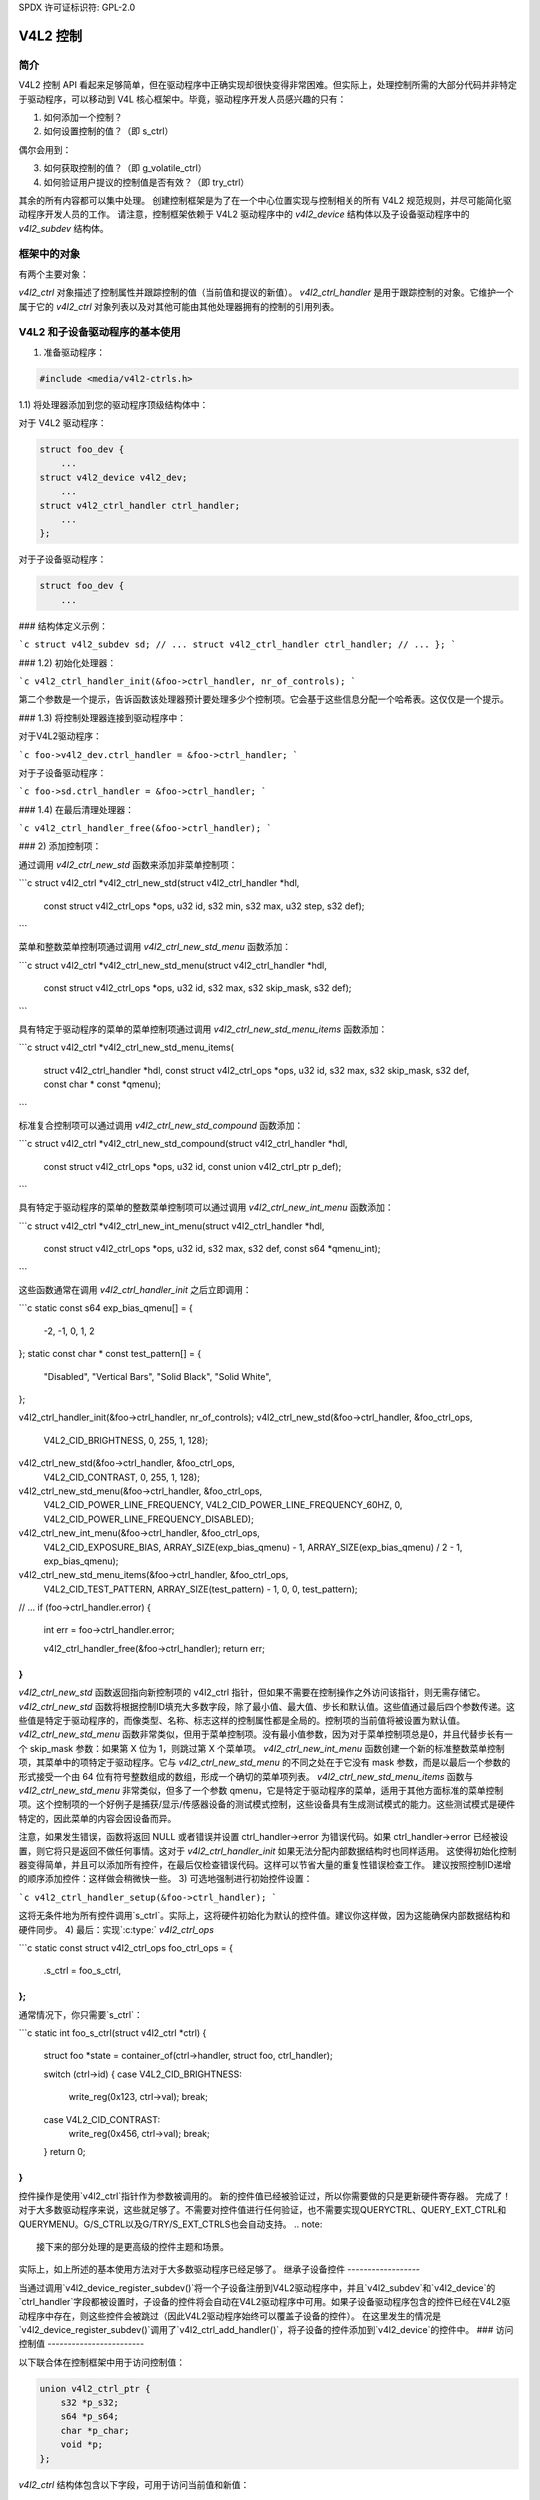 SPDX 许可证标识符: GPL-2.0

V4L2 控制
=========

简介
----

V4L2 控制 API 看起来足够简单，但在驱动程序中正确实现却很快变得非常困难。但实际上，处理控制所需的大部分代码并非特定于驱动程序，可以移动到 V4L 核心框架中。毕竟，驱动程序开发人员感兴趣的只有：

1) 如何添加一个控制？
2) 如何设置控制的值？（即 s_ctrl）

偶尔会用到：

3) 如何获取控制的值？（即 g_volatile_ctrl）
4) 如何验证用户提议的控制值是否有效？（即 try_ctrl）

其余的所有内容都可以集中处理。
创建控制框架是为了在一个中心位置实现与控制相关的所有 V4L2 规范规则，并尽可能简化驱动程序开发人员的工作。
请注意，控制框架依赖于 V4L2 驱动程序中的 `v4l2_device` 结构体以及子设备驱动程序中的 `v4l2_subdev` 结构体。

框架中的对象
--------------

有两个主要对象：

`v4l2_ctrl` 对象描述了控制属性并跟踪控制的值（当前值和提议的新值）。
`v4l2_ctrl_handler` 是用于跟踪控制的对象。它维护一个属于它的 `v4l2_ctrl` 对象列表以及对其他可能由其他处理器拥有的控制的引用列表。

V4L2 和子设备驱动程序的基本使用
-----------------------------------

1) 准备驱动程序：

.. code-block:: c

	#include <media/v4l2-ctrls.h>

1.1) 将处理器添加到您的驱动程序顶级结构体中：

对于 V4L2 驱动程序：

.. code-block:: c

    struct foo_dev {
        ...
    struct v4l2_device v4l2_dev;
        ...
    struct v4l2_ctrl_handler ctrl_handler;
        ...
    };

对于子设备驱动程序：

.. code-block:: c

    struct foo_dev {
        ...
### 结构体定义示例：

```c
struct v4l2_subdev sd;
// ...
struct v4l2_ctrl_handler ctrl_handler;
// ...
};
```

### 1.2) 初始化处理器：

```c
v4l2_ctrl_handler_init(&foo->ctrl_handler, nr_of_controls);
```

第二个参数是一个提示，告诉函数该处理器预计要处理多少个控制项。它会基于这些信息分配一个哈希表。这仅仅是一个提示。

### 1.3) 将控制处理器连接到驱动程序中：

对于V4L2驱动程序：

```c
foo->v4l2_dev.ctrl_handler = &foo->ctrl_handler;
```

对于子设备驱动程序：

```c
foo->sd.ctrl_handler = &foo->ctrl_handler;
```

### 1.4) 在最后清理处理器：

```c
v4l2_ctrl_handler_free(&foo->ctrl_handler);
```

### 2) 添加控制项：

通过调用 `v4l2_ctrl_new_std` 函数来添加非菜单控制项：

```c
struct v4l2_ctrl *v4l2_ctrl_new_std(struct v4l2_ctrl_handler *hdl,
            const struct v4l2_ctrl_ops *ops,
            u32 id, s32 min, s32 max, u32 step, s32 def);
```

菜单和整数菜单控制项通过调用 `v4l2_ctrl_new_std_menu` 函数添加：

```c
struct v4l2_ctrl *v4l2_ctrl_new_std_menu(struct v4l2_ctrl_handler *hdl,
            const struct v4l2_ctrl_ops *ops,
            u32 id, s32 max, s32 skip_mask, s32 def);
```

具有特定于驱动程序的菜单的菜单控制项通过调用 `v4l2_ctrl_new_std_menu_items` 函数添加：

```c
struct v4l2_ctrl *v4l2_ctrl_new_std_menu_items(
                struct v4l2_ctrl_handler *hdl,
                const struct v4l2_ctrl_ops *ops, u32 id, s32 max,
                s32 skip_mask, s32 def, const char * const *qmenu);
```

标准复合控制项可以通过调用 `v4l2_ctrl_new_std_compound` 函数添加：

```c
struct v4l2_ctrl *v4l2_ctrl_new_std_compound(struct v4l2_ctrl_handler *hdl,
                const struct v4l2_ctrl_ops *ops, u32 id,
                const union v4l2_ctrl_ptr p_def);
```

具有特定于驱动程序的菜单的整数菜单控制项可以通过调用 `v4l2_ctrl_new_int_menu` 函数添加：

```c
struct v4l2_ctrl *v4l2_ctrl_new_int_menu(struct v4l2_ctrl_handler *hdl,
            const struct v4l2_ctrl_ops *ops,
            u32 id, s32 max, s32 def, const s64 *qmenu_int);
```

这些函数通常在调用 `v4l2_ctrl_handler_init` 之后立即调用：

```c
static const s64 exp_bias_qmenu[] = {
       -2, -1, 0, 1, 2
};
static const char * const test_pattern[] = {
    "Disabled",
    "Vertical Bars",
    "Solid Black",
    "Solid White",
};

v4l2_ctrl_handler_init(&foo->ctrl_handler, nr_of_controls);
v4l2_ctrl_new_std(&foo->ctrl_handler, &foo_ctrl_ops,
        V4L2_CID_BRIGHTNESS, 0, 255, 1, 128);
v4l2_ctrl_new_std(&foo->ctrl_handler, &foo_ctrl_ops,
        V4L2_CID_CONTRAST, 0, 255, 1, 128);
v4l2_ctrl_new_std_menu(&foo->ctrl_handler, &foo_ctrl_ops,
        V4L2_CID_POWER_LINE_FREQUENCY,
        V4L2_CID_POWER_LINE_FREQUENCY_60HZ, 0,
        V4L2_CID_POWER_LINE_FREQUENCY_DISABLED);
v4l2_ctrl_new_int_menu(&foo->ctrl_handler, &foo_ctrl_ops,
        V4L2_CID_EXPOSURE_BIAS,
        ARRAY_SIZE(exp_bias_qmenu) - 1,
        ARRAY_SIZE(exp_bias_qmenu) / 2 - 1,
        exp_bias_qmenu);
v4l2_ctrl_new_std_menu_items(&foo->ctrl_handler, &foo_ctrl_ops,
        V4L2_CID_TEST_PATTERN, ARRAY_SIZE(test_pattern) - 1, 0,
        0, test_pattern);
// ...
if (foo->ctrl_handler.error) {
    int err = foo->ctrl_handler.error;

    v4l2_ctrl_handler_free(&foo->ctrl_handler);
    return err;
}
```

`v4l2_ctrl_new_std` 函数返回指向新控制项的 v4l2_ctrl 指针，但如果不需要在控制操作之外访问该指针，则无需存储它。
`v4l2_ctrl_new_std` 函数将根据控制ID填充大多数字段，除了最小值、最大值、步长和默认值。这些值通过最后四个参数传递。这些值是特定于驱动程序的，而像类型、名称、标志这样的控制属性都是全局的。控制项的当前值将被设置为默认值。
`v4l2_ctrl_new_std_menu` 函数非常类似，但用于菜单控制项。没有最小值参数，因为对于菜单控制项总是0，并且代替步长有一个 skip_mask 参数：如果第 X 位为 1，则跳过第 X 个菜单项。
`v4l2_ctrl_new_int_menu` 函数创建一个新的标准整数菜单控制项，其菜单中的项特定于驱动程序。它与 `v4l2_ctrl_new_std_menu` 的不同之处在于它没有 mask 参数，而是以最后一个参数的形式接受一个由 64 位有符号整数组成的数组，形成一个确切的菜单项列表。
`v4l2_ctrl_new_std_menu_items` 函数与 `v4l2_ctrl_new_std_menu` 非常类似，但多了一个参数 qmenu，它是特定于驱动程序的菜单，适用于其他方面标准的菜单控制项。这个控制项的一个好例子是捕获/显示/传感器设备的测试模式控制，这些设备具有生成测试模式的能力。这些测试模式是硬件特定的，因此菜单的内容会因设备而异。

注意，如果发生错误，函数将返回 NULL 或者错误并设置 ctrl_handler->error 为错误代码。如果 ctrl_handler->error 已经被设置，则它将只是返回不做任何事情。这对于 `v4l2_ctrl_handler_init` 如果无法分配内部数据结构时也同样适用。
这使得初始化控制器变得简单，并且可以添加所有控件，在最后仅检查错误代码。这样可以节省大量的重复性错误检查工作。
建议按照控制ID递增的顺序添加控件：这样做会稍微快一些。
3) 可选地强制进行初始控件设置：

```c
v4l2_ctrl_handler_setup(&foo->ctrl_handler);
```

这将无条件地为所有控件调用`s_ctrl`。实际上，这将硬件初始化为默认的控件值。建议你这样做，因为这能确保内部数据结构和硬件同步。
4) 最后：实现`:c:type:` `v4l2_ctrl_ops`

```c
static const struct v4l2_ctrl_ops foo_ctrl_ops = {
    .s_ctrl = foo_s_ctrl,
};
```

通常情况下，你只需要`s_ctrl`：

```c
static int foo_s_ctrl(struct v4l2_ctrl *ctrl)
{
    struct foo *state = container_of(ctrl->handler, struct foo, ctrl_handler);

    switch (ctrl->id) {
    case V4L2_CID_BRIGHTNESS:
        write_reg(0x123, ctrl->val);
        break;
    case V4L2_CID_CONTRAST:
        write_reg(0x456, ctrl->val);
        break;
    }
    return 0;
}
```

控件操作是使用`v4l2_ctrl`指针作为参数被调用的。
新的控件值已经被验证过，所以你需要做的只是更新硬件寄存器。
完成了！对于大多数驱动程序来说，这些就足够了。不需要对控件值进行任何验证，也不需要实现QUERYCTRL、QUERY_EXT_CTRL和QUERYMENU。G/S_CTRL以及G/TRY/S_EXT_CTRLS也会自动支持。
.. note::

   接下来的部分处理的是更高级的控件主题和场景。
实际上，如上所述的基本使用方法对于大多数驱动程序已经足够了。
继承子设备控件
------------------

当通过调用`v4l2_device_register_subdev()`将一个子设备注册到V4L2驱动程序中，并且`v4l2_subdev`和`v4l2_device`的`ctrl_handler`字段都被设置时，子设备的控件将会自动在V4L2驱动程序中可用。如果子设备驱动程序包含的控件已经在V4L2驱动程序中存在，则这些控件会被跳过（因此V4L2驱动程序始终可以覆盖子设备的控件）。
在这里发生的情况是`v4l2_device_register_subdev()`调用了`v4l2_ctrl_add_handler()`，将子设备的控件添加到`v4l2_device`的控件中。
### 访问控制值
------------------------

以下联合体在控制框架中用于访问控制值：

.. code-block:: c

    union v4l2_ctrl_ptr {
        s32 *p_s32;
        s64 *p_s64;
        char *p_char;
        void *p;
    };

`v4l2_ctrl` 结构体包含以下字段，可用于访问当前值和新值：

.. code-block:: c

    s32 val;
    struct {
        s32 val;
    } cur;

    union v4l2_ctrl_ptr p_new;
    union v4l2_ctrl_ptr p_cur;

如果控制类型为简单的 `s32` 类型，则有：

.. code-block:: c

    &ctrl->val == ctrl->p_new.p_s32
    &ctrl->cur.val == ctrl->p_cur.p_s32

对于所有其他类型，请使用 `ctrl->p_cur.p<something>`。基本上可以认为 `val` 和 `cur.val` 字段是等价的，因为它们被频繁地使用。在控制操作中你可以自由地使用这些字段。`val` 和 `cur.val` 的含义很明确。`p_char` 指针指向长度为 `ctrl->maximum + 1` 的字符缓冲区，并且总是以 0 结尾。
除非控制被标记为易变（volatile），否则 `p_cur` 字段指向当前缓存的控制值。当创建一个新的控制时，该值将与默认值相同。调用 `v4l2_ctrl_handler_setup()` 后，该值将传递给硬件。通常，调用此函数是一个好主意。
每当设置一个新值时，该新值会自动被缓存。这意味着大多数驱动程序不需要实现 `g_volatile_ctrl()` 操作。例外情况是那些返回易变寄存器的控制，例如连续变化的信号强度读取。在这种情况下，你需要像这样实现 `g_volatile_ctrl`：

.. code-block:: c

    static int foo_g_volatile_ctrl(struct v4l2_ctrl *ctrl)
    {
        switch (ctrl->id) {
        case V4L2_CID_BRIGHTNESS:
            ctrl->val = read_reg(0x123);
            break;
        }
    }

请注意，在 `g_volatile_ctrl` 中你也需要使用“新值”联合体。一般来说，需要实现 `g_volatile_ctrl` 的控制通常是只读控制。如果不是这样，在控制改变时不会生成 `V4L2_EVENT_CTRL_CH_VALUE` 事件。
要将控制标记为易变，需要设置 `V4L2_CTRL_FLAG_VOLATILE`：

.. code-block:: c

    ctrl = v4l2_ctrl_new_std(&sd->ctrl_handler, ...);
    if (ctrl)
        ctrl->flags |= V4L2_CTRL_FLAG_VOLATILE;

对于 `try/s_ctrl`，新的值（即用户传递的值）会被填充，你可以在 `try_ctrl` 中修改它们或在 `s_ctrl` 中设置它们。`cur` 联合体包含当前值，你可以使用它（但不能更改！）
如果 `s_ctrl` 返回 0（成功），那么控制框架会将新的最终值复制到 `cur` 联合体中。
在 `g_volatile/s/try_ctrl` 中，你可以访问同一控制器处理器拥有的所有控制的值，因为处理器的锁已经被持有。如果你需要访问其他处理器拥有的控制的值，那么必须非常小心，避免引入死锁。
在控制操作之外，你需要通过辅助函数安全地获取或设置单个控制值：

.. code-block:: c

    s32 v4l2_ctrl_g_ctrl(struct v4l2_ctrl *ctrl);
    int v4l2_ctrl_s_ctrl(struct v4l2_ctrl *ctrl, s32 val);

这些函数通过控制框架执行，就像 `VIDIOC_G/S_CTRL` ioctl 函数一样。不过不要在控制操作 `g_volatile/s/try_ctrl` 中使用这些函数，这会导致死锁，因为这些辅助函数也会锁定处理器。
你也可以自己锁定处理器：

.. code-block:: c

    mutex_lock(&state->ctrl_handler.lock);
    pr_info("字符串值是 '%s'\n", ctrl1->p_cur.p_char);
    pr_info("整数值是 '%s'\n", ctrl2->cur.val);
    mutex_unlock(&state->ctrl_handler.lock);

### 菜单控制
-------------

`v4l2_ctrl` 结构体包含以下联合体：

.. code-block:: c

    union {
        u32 step;
        u32 menu_skip_mask;
    };

对于菜单控制，使用 `menu_skip_mask`。它的作用是允许你轻松排除某些菜单项。这在 `VIDIOC_QUERYMENU` 实现中被使用，其中如果某个菜单项不存在，你可以返回 `-EINVAL`。请注意，对于菜单控制，`VIDIOC_QUERYCTRL` 总是返回步长值为 1。
一个很好的例子是 MPEG Audio Layer II 比特率菜单控制，其中菜单是一系列标准化的可能比特率列表。但实际上硬件实现只会支持其中的一部分。通过设置跳过掩码，你可以告诉框架应该跳过的菜单项。将其设置为 0 表示支持所有菜单项。
您可以使用 v4l2_ctrl_config 结构为自定义控制设置此掩码，或者通过调用 v4l2_ctrl_new_std_menu()。

### 自定义控制

------

可以使用 v4l2_ctrl_new_custom() 创建与驱动程序相关的控制：

```c
static const struct v4l2_ctrl_config ctrl_filter = {
	.ops = &ctrl_custom_ops,
	.id = V4L2_CID_MPEG_CX2341X_VIDEO_SPATIAL_FILTER,
	.name = "空间滤波器",
	.type = V4L2_CTRL_TYPE_INTEGER,
	.flags = V4L2_CTRL_FLAG_SLIDER,
	.max = 15,
	.step = 1,
};

ctrl = v4l2_ctrl_new_custom(&foo->ctrl_handler, &ctrl_filter, NULL);
```

最后一个参数是私有指针(priv)，它可以被设置为特定于驱动程序的私有数据。
结构体 v4l2_ctrl_config 还有一个字段用于设置 is_private 标志。
如果未设置 name 字段，则框架将假设这是一个标准控制，并相应地填充 name、type 和 flags 字段。

### 活动和已抓取的控制

--------------

如果您在控制间建立了更复杂的关系，那么您可能需要激活或停用某些控制。例如，如果“色度自动增益控制”开启，则“色度增益控制”处于非活动状态。也就是说，您可以设置其值，但在自动增益控制开启的情况下硬件不会使用该值。通常用户界面会禁用这样的输入字段。
您可以使用 v4l2_ctrl_activate() 设置“活动”状态。默认情况下所有控制都是活动的。请注意，框架不会检查这个标志，它纯粹是为了图形用户界面设计的。该函数通常在 s_ctrl 函数中被调用。
另一个标志是“已抓取”标志。一个已抓取的控制意味着您不能更改它，因为它正被某个资源使用。典型的例子是在进行捕获时无法更改的 MPEG 比特率控制。
如果使用 v4l2_ctrl_grab() 将一个控制设置为“已抓取”，则当尝试设置此控制时，框架会返回 -EBUSY。v4l2_ctrl_grab() 函数通常在驱动程序开始或停止流式传输时被调用。

### 控制集群

-------

默认情况下所有控制都是相互独立的。但在更复杂的场景中，可以从一个控制依赖于另一个控制。
在这种情况下，你需要对它们进行“聚类”：

.. code-block:: c

    struct foo {
        struct v4l2_ctrl_handler ctrl_handler;
        #define AUDIO_CL_VOLUME (0)
        #define AUDIO_CL_MUTE   (1)
        struct v42_ctrl *audio_cluster[2];
        ..
    };

    state->audio_cluster[AUDIO_CL_VOLUME] =
        v4l2_ctrl_new_std(&state->ctrl_handler, ...);
    state->audio_cluster[AUDIO_CL_MUTE] =
        v4l2_ctrl_new_std(&state->ctrl_handler, ...);
    v4l2_ctrl_cluster(ARRAY_SIZE(state->audio_cluster), state->audio_cluster);

从现在开始，每当设置（或获取，或尝试）属于同一聚类的控制时，只调用第一个控制（在这个例子中是“音量”）的控制操作。这样你就有效地创建了一个新的复合控制。这类似于C语言中的“结构体”的工作方式。
因此，当s_ctrl被调用并传入V4L2_CID_AUDIO_VOLUME作为参数时，你应该设置属于audio_cluster的所有两个控制：

.. code-block:: c

    static int foo_s_ctrl(struct v4l2_ctrl *ctrl)
    {
        struct foo *state = container_of(ctrl->handler, struct foo, ctrl_handler);

        switch (ctrl->id) {
        case V4L2_CID_AUDIO_VOLUME: {
            struct v4l2_ctrl *mute = ctrl->cluster[AUDIO_CL_MUTE];

            write_reg(0x123, mute->val ? 0 : ctrl->val);
            break;
        }
        case V4L2_CID_CONTRAST:
            write_reg(0x456, ctrl->val);
            break;
        }
        return 0;
    }

在上面的例子中，对于VOLUME的情况，以下内容是等价的：

.. code-block:: c

    ctrl == ctrl->cluster[AUDIO_CL_VOLUME] == state->audio_cluster[AUDIO_CL_VOLUME]
    ctrl->cluster[AUDIO_CL_MUTE] == state->audio_cluster[AUDIO_CL_MUTE]

实际上，像这样使用聚类数组会变得非常繁琐。因此，通常采用以下等效方法：

.. code-block:: c

    struct {
        /* 音频聚类 */
        struct v4l2_ctrl *volume;
        struct v4l2_ctrl *mute;
    };

使用匿名结构体明确地“聚类”这两个控制指针，但它没有其他用途。其效果与创建包含两个控制指针的数组相同。因此，你可以直接做：

.. code-block:: c

    state->volume = v4l2_ctrl_new_std(&state->ctrl_handler, ...);
    state->mute = v4l2_ctrl_new_std(&state->ctrl_handler, ...);
    v4l2_ctrl_cluster(2, &state->volume);

在foo_s_ctrl中可以直接使用这些指针：state->mute->val
需要注意的是，聚类中的控制可能为NULL。例如，如果出于某种原因，mute从未被添加（因为硬件不支持该特定功能），那么mute将是NULL。因此，在这种情况下，我们有一个包含2个控制的聚类，其中只有1个实际实例化。唯一的限制是聚类的第一个控制必须始终存在，因为它是聚类的“主控”。主控是标识聚类并提供用于该聚类的v4l2_ctrl_ops结构指针的控制。
显然，聚类数组中的所有控制都必须初始化为有效控制或NULL。
在极少数情况下，你可能想知道聚类中的哪些控制实际上是用户显式设置的。为此，可以检查每个控制的'is_new'标志。例如，在音量/静音聚类的情况下，如果用户仅调用了VIDIOC_S_CTRL来设置静音，则mute控制的'is_new'标志将被设置。如果用户调用VIDIOC_S_EXT_CTRLS同时设置mute和volume控制，则'is_new'标志对于这两个控制都将为1。
'is_new'标志在从v4l2_ctrl_handler_setup()调用时总是为1。
处理自动增益/增益类型控制的自动聚类
----------------------------------------------

一种常见的控制聚类类型是处理“自动-foo/foo”类型的控制。典型的例子有自动增益/增益、自动曝光/曝光、自动白平衡/红平衡/蓝平衡。在所有情况下，你都有一个控制来确定另一个控制是由硬件自动处理还是由用户手动控制。

如果聚类处于自动模式，则应将手动控制标记为非活动且易失性。当读取易失性控制时，g_volatile_ctrl操作应返回硬件的自动模式自动设置的值。

如果将聚类置于手动模式，则手动控制应再次变为活动状态，并清除易失性标志（因此在手动模式下不再调用g_volatile_ctrl）。此外，在切换到手动模式之前，应将当前值（由自动模式确定）复制为新的手动值。
最后，对于自动控制应设置V4L2_CTRL_FLAG_UPDATE标志，
因为更改该控制会影响手动控制的标志。
为了简化这一点，引入了一个特殊的v4l2_ctrl_cluster变体：

```c
void v4l2_ctrl_auto_cluster(unsigned ncontrols, struct v4l2_ctrl **controls,
				    u8 manual_val, bool set_volatile);
```

前两个参数与v4l2_ctrl_cluster相同。第三个参数告诉框架哪个值将集群切换到手动模式。最后一个参数可选地为非自动控制设置V4L2_CTRL_FLAG_VOLATILE标志。
如果它为假，则手动控制从不具有易失性。如果你通常无法通过硬件读取由自动模式确定的值（例如，如果自动增益开启，硬件不允许你获取当前的增益值），那么你通常会使用这个选项。
假设集群中的第一个控制是“自动”控制。
使用此函数可以确保你无需处理所有复杂的标志和易失性处理。

### VIDIOC_LOG_STATUS 支持

此ioctl允许你将驱动程序的当前状态转储到内核日志中。
你可以使用v4l2_ctrl_handler_log_status(ctrl_handler, prefix)来将给定处理器拥有的控制值转储到日志中。你还可以提供一个前缀。如果前缀没有以空格结尾，那么将为你添加': '。

### 不同视频节点的不同处理器

通常V4L2驱动程序只有一个对所有视频节点全局的控制处理器。但是，你也可以为不同的视频节点指定不同的控制处理器。你可以通过手动设置video_device结构中的ctrl_handler字段来实现这一点。
如果没有子设备(subdevs)参与，这没有问题；但如果有子设备，你需要阻止子设备控制自动合并到全局控制处理器。你只需将v4l2_device结构中的ctrl_handler字段设置为NULL即可实现这一点。这样，v4l2_device_register_subdev()将不再合并子设备控制。
在添加每个子设备之后，你需要手动调用v4l2_ctrl_add_handler来将子设备的控制处理器（sd->ctrl_handler）添加到所需的控制处理器。这个控制处理器可能是针对特定video_device或一组video_device的。例如：无线电设备节点只有音频控制，而视频和vbi设备节点则共享相同的控制处理器用于音频和视频控制。
如果你希望一个控制器（例如用于一个无线电设备节点）包含另一个控制器（例如用于一个视频设备节点）的一个子集，那么你应该首先将控制添加到第一个控制器中，然后将其他控制添加到第二个控制器，并最后将第一个控制器添加到第二个控制器中。例如：

.. 代码块:: c

	v4l2_ctrl_new_std(&radio_ctrl_handler, &radio_ops, V4L2_CID_AUDIO_VOLUME, ...);
	v4l2_ctrl_new_std(&radio_ctrl_handler, &radio_ops, V4L2_CID_AUDIO_MUTE, ...);
	v4l2_ctrl_new_std(&video_ctrl_handler, &video_ops, V4L2_CID_BRIGHTNESS, ...);
	v4l2_ctrl_new_std(&video_ctrl_handler, &video_ops, V4L2_CID_CONTRAST, ...);
	v4l2_ctrl_add_handler(&video_ctrl_handler, &radio_ctrl_handler, NULL);

`v4l2_ctrl_add_handler()`的最后一个参数是一个过滤函数，允许你过滤哪些控制将被添加。如果要添加所有控制，则将其设置为NULL。
或者你可以向控制器中添加特定的控制：

.. 代码块:: c

	volume = v4l2_ctrl_new_std(&video_ctrl_handler, &ops, V4L2_CID_AUDIO_VOLUME, ...);
	v4l2_ctrl_new_std(&video_ctrl_handler, &ops, V4L2_CID_BRIGHTNESS, ...);
	v4l2_ctrl_new_std(&video_ctrl_handler, &ops, V4L2_CID_CONTRAST, ...);

你不应该为两个控制器创建两个完全相同的控制。例如：

.. 代码块:: c

	v4l2_ctrl_new_std(&radio_ctrl_handler, &radio_ops, V4L2_CID_AUDIO_MUTE, ...);
	v4l2_ctrl_new_std(&video_ctrl_handler, &video_ops, V4L2_CID_AUDIO_MUTE, ...);

这将是不好的，因为静音无线电不会改变视频静音控制。规则是对于每个硬件旋钮，你应该只有一个控制。

查找控制
---------

通常情况下，你自己已经创建了这些控制，并可以将`struct v4l2_ctrl`指针存储在自己的结构体中。
但有时你需要从不属于你的另一个控制器中找到一个控制。例如，如果你需要从一个子设备中找到音量控制，你可以通过调用`v4l2_ctrl_find`来实现：

.. 代码块:: c

	struct v4l2_ctrl *volume;

	volume = v4l2_ctrl_find(sd->ctrl_handler, V4L2_CID_AUDIO_VOLUME);

由于`v4l2_ctrl_find`会锁定控制器，因此你需要小心在哪里使用它。例如，这不是一个好主意：

.. 代码块:: c

	struct v4l2_ctrl_handler ctrl_handler;

	v4l2_ctrl_new_std(&ctrl_handler, &video_ops, V4L2_CID_BRIGHTNESS, ...);
	v4l2_ctrl_new_std(&ctrl_handler, &video_ops, V4L2_CID_CONTRAST, ...);

...并在`video_ops.s_ctrl`中：

.. 代码块:: c

	case V4L2_CID_BRIGHTNESS:
		contrast = v4l2_find_ctrl(&ctrl_handler, V4L2_CID_CONTRAST);
		..

当`s_ctrl`由框架调用时，`ctrl_handler.lock`已经被占用，因此尝试从同一个控制器中查找另一个控制会导致死锁。
建议不要在控制操作中使用此函数。

防止控制继承
--------------

当你使用`v4l2_ctrl_add_handler`将一个控制器添加到另一个控制器时，默认情况下来自一个控制器的所有控制都会合并到另一个控制器中。但是子设备可能有一些低级别的控制，这些控制对于某些高级嵌入式系统有意义，但对于消费者级别的硬件则没有意义。在这种情况下，你希望将这些低级别的控制保持在子设备本地。你可以通过简单地将控制的`is_private`标志设置为1来实现这一点：

.. 代码块:: c

	static const struct v4l2_ctrl_config ctrl_private = {
		.ops = &ctrl_custom_ops,
		.id = V4L2_CID_...,
		.name = "Some Private Control",
		.type = V4L2_CTRL_TYPE_INTEGER,
		.max = 15,
		.step = 1,
		.is_private = 1,
	};

	ctrl = v4l2_ctrl_new_custom(&foo->ctrl_handler, &ctrl_private, NULL);

当调用`v4l2_ctrl_add_handler`时，这些控制现在将被跳过。

V4L2_CTRL_TYPE_CTRL_CLASS 控制
------------------------------

这种类型的控制可用于GUI获取控制类的名称。
一个功能完整的图形用户界面（GUI）可以通过多个标签页与之进行对话，每个标签页包含属于特定控制类别的控件。通过查询ID为 `<控制类别 | 1>` 的特殊控件可以找到每个标签的名字。驱动程序不需要关心这些细节。框架会在添加属于新控制类别的第一个控件时自动添加这种类型的控件。

### 添加通知回调

有时，平台或桥接驱动程序需要在子设备驱动程序中的某个控件发生变化时得到通知。您可以通过调用以下函数来设置通知回调：

```c
void v4l2_ctrl_notify(struct v4l2_ctrl *ctrl,
    void (*notify)(struct v4l2_ctrl *ctrl, void *priv), void *priv);
```

每当给定的控件值发生变化时，将会调用通知回调函数，并传入指向该控件的指针和通过 `v4l2_ctrl_notify` 函数传递的私有数据指针。请注意，在调用通知函数时，会持有控件的处理锁。

每个控件处理器只能有一个通知函数。尝试设置另一个通知函数将会导致 `WARN_ON` 警告。

### v4l2_ctrl 函数和数据结构

```markdown
.. kernel-doc:: include/media/v4l2-ctrls.h
```
此部分文档描述了内核中用于视频4 Linux 2 (V4L2) 控件处理的函数和数据结构。
